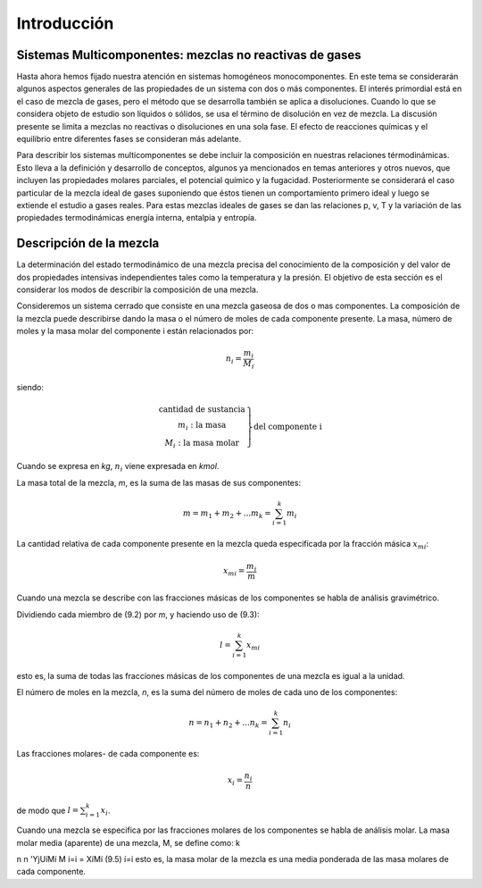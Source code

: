 Introducción
============

Sistemas Multicomponentes: mezclas no reactivas de gases
--------------------------------------------------------

Hasta ahora hemos fijado nuestra atención en sistemas homogéneos monocomponentes. En este tema se considerarán algunos aspectos generales de las propiedades de un sistema con dos o más componentes. El interés primordial está en el caso de mezcla de gases, pero el método que se desarrolla también se aplica a disoluciones. Cuando lo que se considera objeto de estudio son líquidos o sólidos, se usa el término de disolución en vez de mezcla. La discusión presente se limita a mezclas no reactivas o disoluciones en una sola fase. El efecto de reacciones químicas y el equilibrio entre diferentes fases se consideran más adelante.

Para describir los sistemas multicomponentes se debe incluir la composición en nuestras relaciones térmodinámicas. Esto lleva a la definición y desarrollo de conceptos, algunos ya mencionados en temas anteriores y otros nuevos, que incluyen las propiedades molares parciales, el potencial químico y la fugacidad. Posteriormente se considerará el caso particular de la mezcla ideal de gases suponiendo que éstos tienen un comportamiento primero ideal y luego se extiende el estudio a gases reales. Para estas mezclas ideales de gases se dan las relaciones p, v, T y la variación de las propiedades termodinámicas energía interna, entalpia y entropía.

Descripción de la mezcla
------------------------

La determinación del estado termodinámico de una mezcla precisa del conocimiento de la composición y del valor de dos propiedades intensivas independientes tales como la temperatura y la presión. El objetivo de esta sección es el considerar los modos de describir la composición de una mezcla.

Consideremos un sistema cerrado que consiste en una mezcla gaseosa de dos o mas componentes. La composición de la mezcla puede describirse dando la masa o el número de moles de cada componente presente. La masa, número de moles y la masa molar del componente i están relacionados por:

.. math::

   n_i = \frac{m_i}{M_i}
   

siendo:

.. math::

   \left.
   \begin{array}
   n_i: \text{cantidad de sustancia} \\
   m_i: \text{la masa} \\
   M_i: \text{la masa molar}
   \end{array}
   \right}
   \text{del componente i}


Cuando se expresa en *kg*, :math:`n_i` viene expresada en *kmol*.

La masa total de la mezcla, *m*, es la suma de las masas de sus componentes:

.. math::

   m = m_1 + m_2 + ... m_k = \sum_{i=1}^k m_i

La cantidad relativa de cada componente presente en la mezcla queda especificada por la fracción másica :math:`x_{mi}`:

.. math::

   x_{mi} = \frac{m_i}{m}

Cuando una mezcla se describe con las fracciones másicas de los componentes se habla de análisis gravimétrico.

Dividiendo cada miembro de (9.2) por *m*, y haciendo uso de (9.3):

.. math::

   l = \sum_{i=1}^k x_{mi}

esto es, la suma de todas las fracciones másicas de los componentes de una mezcla es igual a la unidad.

El número de moles en la mezcla, *n*, es la suma del número de moles de cada uno de los componentes:

.. math::

   n = n_1 + n_2 + ... n_k = \sum_{i=1}^k n_i
   
Las fracciones molares- de cada componente es:

.. math::

   x_i = \frac{n_i}{n}

de modo que :math:`l = \sum_{i=1}^k x_i`.


Cuando una mezcla se especifica por las fracciones molares de los componentes se habla de análisis molar.
La masa molar media (aparente) de una mezcla, M, se define como:
k

n n
'YjUíMí
M
i=i
= XíMí
(9.5)
í=i
esto es, la masa molar de la mezcla es una media ponderada de las masa molares de cada componente.
